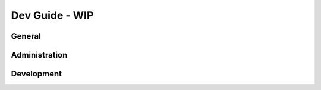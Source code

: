 .. rst-class:: hidden

=========================
Dev Guide - WIP
=========================

.. card::
   :class-card: sd-card-2 sd-mt-3 sd-card-important

   Please note that this part is still heavily work in progress.
   For more dev related information please go to our `Antistasi-Wiki-for-Devs <https://github.com/official-antistasi-community/A3-Antistasi/wiki/Antistasi-Wiki-for-Devs>`_.

General
============

.. card::
   :class-card: sd-card-2
   :class-header: header-2-light

   General
   ^^^^^^^^^^^^^^^^^^^^^^^^

   .. toctree::
      :maxdepth: 1
      :glob:

      /dev_guide/ace_file.rst
      /dev_guide/changelog.rst
      /dev_guide/snippets.rst

Administration
========================

.. card::
   :class-card: sd-card-2
   :class-header: header-2-light

   Administration
   ^^^^^^^^^^^^^^^^^^^^^^^^

   .. toctree::
      :maxdepth: 2
      :glob:

      /dev_guide/admins/general.rst
      /dev_guide/admins/history.rst
      /dev_guide/admins/FactionsAndTemplates.rst
      /dev_guide/admins/DebugConsoleCommands.rst

Development
========================

.. card::
   :class-card: sd-card-2
   :class-header: header-2-light

   Development
   ^^^^^^^^^^^^^^^^^^^^^^^^

   .. toctree::
      :maxdepth: 3
      :glob:

      /dev_guide/dev/dev_guide_setup_tools.rst
      /dev_guide/dev/dev_guide_how_to_build.rst
      /dev_guide/dev/dev_guide_porting.rst
      /dev_guide/A3AExtender.rst
      /dev_guide/dev/dev_guide_build_mission.rst
      /dev_guide/dev/dev_guide_technical_standards_for_core_contrib.rst